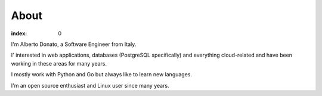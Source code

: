 =====
About
=====

:index: 0

I'm Alberto Donato, a Software Engineer from Italy.

I' interested in web applications, databases (PostgreSQL specifically) and
everything cloud-related and have been working in these areas for many years.

I mostly work with Python and Go but always like to learn new languages.

I'm an open source enthusiast and Linux user since many years.
